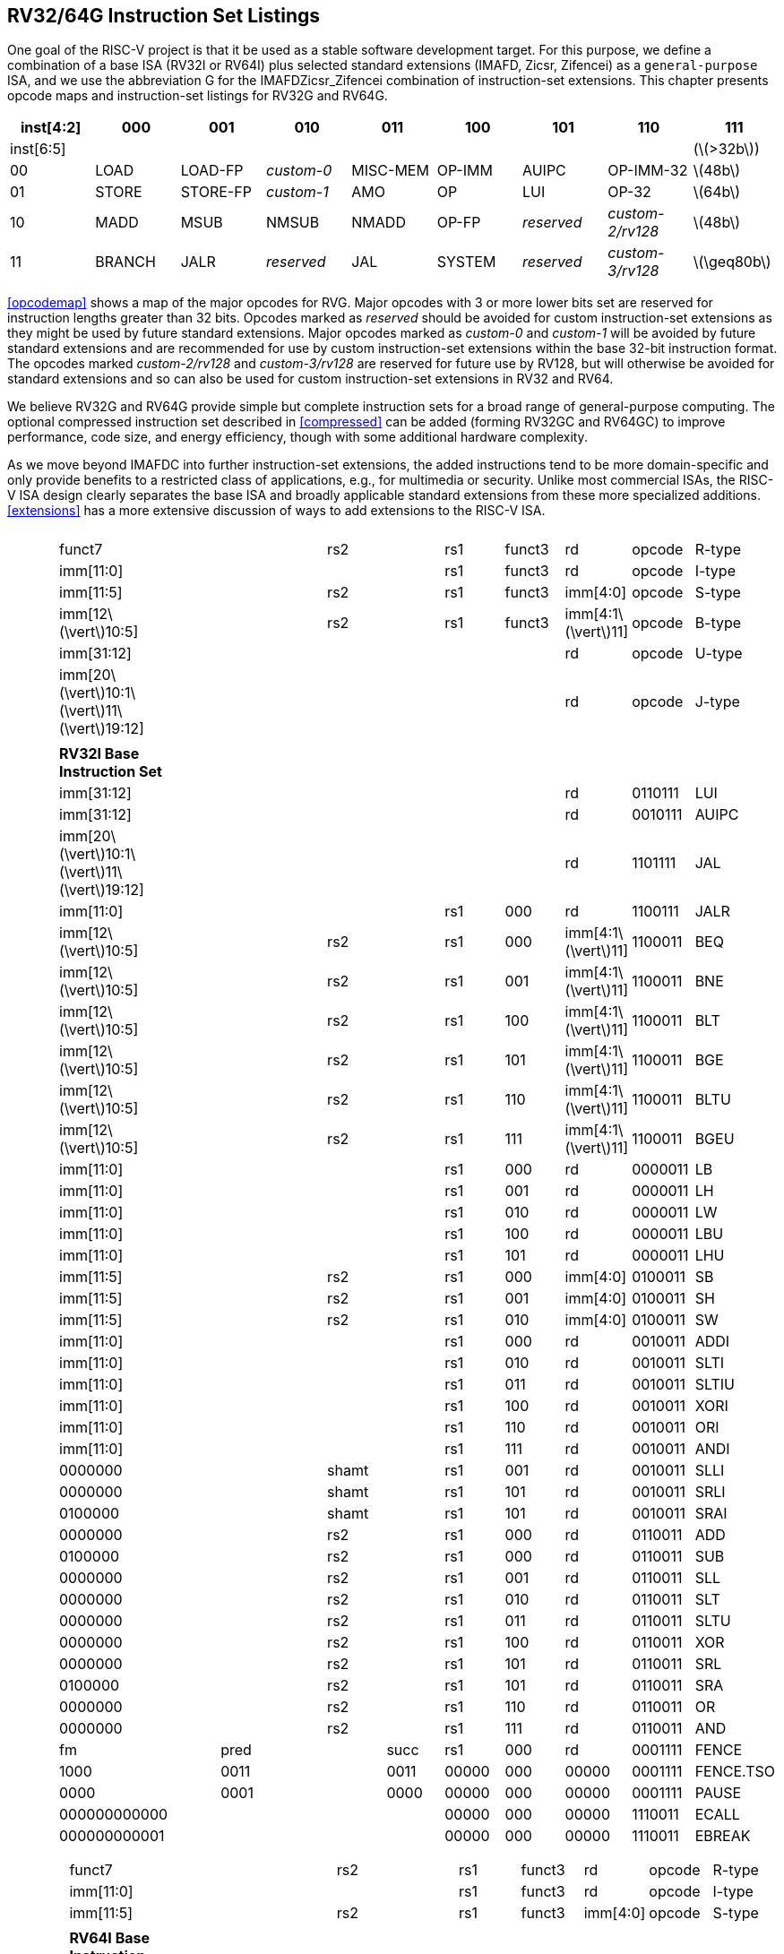 [[rv32-64g]]
== RV32/64G Instruction Set Listings

One goal of the RISC-V project is that it be used as a stable software
development target. For this purpose, we define a combination of a base
ISA (RV32I or RV64I) plus selected standard extensions (IMAFD, Zicsr,
Zifencei) as a ``general-purpose`` ISA, and we use the abbreviation G
for the IMAFDZicsr_Zifencei combination of instruction-set extensions.
This chapter presents opcode maps and instruction-set listings for RV32G
and RV64G.

[cols=">,^,^,^,^,^,^,^,^",]
|===
|inst[4:2] |000 |001 |010 |011 |100 |101 |110 |111

|inst[6:5] | | | | | | | |(latexmath:[$>32b$])

|00 |LOAD |LOAD-FP |_custom-0_ |MISC-MEM |OP-IMM |AUIPC |OP-IMM-32
|latexmath:[$48b$]

|01 |STORE |STORE-FP |_custom-1_ |AMO |OP |LUI |OP-32 |latexmath:[$64b$]

|10 |MADD |MSUB |NMSUB |NMADD |OP-FP |_reserved_ |_custom-2/rv128_
|latexmath:[$48b$]

|11 |BRANCH |JALR |_reserved_ |JAL |SYSTEM |_reserved_ |_custom-3/rv128_
|latexmath:[$\geq80b$]
|===

<<opcodemap>> shows a map of the major opcodes for
RVG. Major opcodes with 3 or more lower bits set are reserved for
instruction lengths greater than 32 bits. Opcodes marked as _reserved_
should be avoided for custom instruction-set extensions as they might be
used by future standard extensions. Major opcodes marked as _custom-0_
and _custom-1_ will be avoided by future standard extensions and are
recommended for use by custom instruction-set extensions within the base
32-bit instruction format. The opcodes marked _custom-2/rv128_ and
_custom-3/rv128_ are reserved for future use by RV128, but will
otherwise be avoided for standard extensions and so can also be used for
custom instruction-set extensions in RV32 and RV64.

We believe RV32G and RV64G provide simple but complete instruction sets
for a broad range of general-purpose computing. The optional compressed
instruction set described in <<compressed>> can
be added (forming RV32GC and RV64GC) to improve performance, code size,
and energy efficiency, though with some additional hardware complexity.

As we move beyond IMAFDC into further instruction-set extensions, the
added instructions tend to be more domain-specific and only provide
benefits to a restricted class of applications, e.g., for multimedia or
security. Unlike most commercial ISAs, the RISC-V ISA design clearly
separates the base ISA and broadly applicable standard extensions from
these more specialized additions. <<extensions>>
has a more extensive discussion of ways to add extensions to the RISC-V
ISA.

[cols="<,<,<,<,<,<,<,<,<,<,<,<",]
|===
| | | | | | | | | | | |

| | | | | | | | | | | |

| |funct7 | | | |rs2 | |rs1 |funct3 |rd |opcode |R-type

| |imm[11:0] | | | | | |rs1 |funct3 |rd |opcode |I-type

| |imm[11:5] | | | |rs2 | |rs1 |funct3 |imm[4:0] |opcode |S-type

| |imm[12latexmath:[$\vert$]10:5] | | | |rs2 | |rs1 |funct3
|imm[4:1latexmath:[$\vert$]11] |opcode |B-type

| |imm[31:12] | | | | | | | |rd |opcode |U-type

|
|imm[20latexmath:[$\vert$]10:1latexmath:[$\vert$]11latexmath:[$\vert$]19:12]
| | | | | | | |rd |opcode |J-type

| | | | | | | | | | | |

| |*RV32I Base Instruction Set* | | | | | | | | | |

| |imm[31:12] | | | | | | | |rd |0110111 |LUI

| |imm[31:12] | | | | | | | |rd |0010111 |AUIPC

|
|imm[20latexmath:[$\vert$]10:1latexmath:[$\vert$]11latexmath:[$\vert$]19:12]
| | | | | | | |rd |1101111 |JAL

| |imm[11:0] | | | | | |rs1 |000 |rd |1100111 |JALR

| |imm[12latexmath:[$\vert$]10:5] | | | |rs2 | |rs1 |000
|imm[4:1latexmath:[$\vert$]11] |1100011 |BEQ

| |imm[12latexmath:[$\vert$]10:5] | | | |rs2 | |rs1 |001
|imm[4:1latexmath:[$\vert$]11] |1100011 |BNE

| |imm[12latexmath:[$\vert$]10:5] | | | |rs2 | |rs1 |100
|imm[4:1latexmath:[$\vert$]11] |1100011 |BLT

| |imm[12latexmath:[$\vert$]10:5] | | | |rs2 | |rs1 |101
|imm[4:1latexmath:[$\vert$]11] |1100011 |BGE

| |imm[12latexmath:[$\vert$]10:5] | | | |rs2 | |rs1 |110
|imm[4:1latexmath:[$\vert$]11] |1100011 |BLTU

| |imm[12latexmath:[$\vert$]10:5] | | | |rs2 | |rs1 |111
|imm[4:1latexmath:[$\vert$]11] |1100011 |BGEU

| |imm[11:0] | | | | | |rs1 |000 |rd |0000011 |LB

| |imm[11:0] | | | | | |rs1 |001 |rd |0000011 |LH

| |imm[11:0] | | | | | |rs1 |010 |rd |0000011 |LW

| |imm[11:0] | | | | | |rs1 |100 |rd |0000011 |LBU

| |imm[11:0] | | | | | |rs1 |101 |rd |0000011 |LHU

| |imm[11:5] | | | |rs2 | |rs1 |000 |imm[4:0] |0100011 |SB

| |imm[11:5] | | | |rs2 | |rs1 |001 |imm[4:0] |0100011 |SH

| |imm[11:5] | | | |rs2 | |rs1 |010 |imm[4:0] |0100011 |SW

| |imm[11:0] | | | | | |rs1 |000 |rd |0010011 |ADDI

| |imm[11:0] | | | | | |rs1 |010 |rd |0010011 |SLTI

| |imm[11:0] | | | | | |rs1 |011 |rd |0010011 |SLTIU

| |imm[11:0] | | | | | |rs1 |100 |rd |0010011 |XORI

| |imm[11:0] | | | | | |rs1 |110 |rd |0010011 |ORI

| |imm[11:0] | | | | | |rs1 |111 |rd |0010011 |ANDI

| |0000000 | | | |shamt | |rs1 |001 |rd |0010011 |SLLI

| |0000000 | | | |shamt | |rs1 |101 |rd |0010011 |SRLI

| |0100000 | | | |shamt | |rs1 |101 |rd |0010011 |SRAI

| |0000000 | | | |rs2 | |rs1 |000 |rd |0110011 |ADD

| |0100000 | | | |rs2 | |rs1 |000 |rd |0110011 |SUB

| |0000000 | | | |rs2 | |rs1 |001 |rd |0110011 |SLL

| |0000000 | | | |rs2 | |rs1 |010 |rd |0110011 |SLT

| |0000000 | | | |rs2 | |rs1 |011 |rd |0110011 |SLTU

| |0000000 | | | |rs2 | |rs1 |100 |rd |0110011 |XOR

| |0000000 | | | |rs2 | |rs1 |101 |rd |0110011 |SRL

| |0100000 | | | |rs2 | |rs1 |101 |rd |0110011 |SRA

| |0000000 | | | |rs2 | |rs1 |110 |rd |0110011 |OR

| |0000000 | | | |rs2 | |rs1 |111 |rd |0110011 |AND

| |fm | |pred | | |succ |rs1 |000 |rd |0001111 |FENCE

| |1000 | |0011 | | |0011 |00000 |000 |00000 |0001111 |FENCE.TSO

| |0000 | |0001 | | |0000 |00000 |000 |00000 |0001111 |PAUSE

| |000000000000 | | | | | |00000 |000 |00000 |1110011 |ECALL

| |000000000001 | | | | | |00000 |000 |00000 |1110011 |EBREAK

| | | | | | | | | | | |
|===

[cols="<,<,<,<,<,<,<,<,<,<,<,<",]
|===
| | | | | | | | | | | |

| | | | | | | | | | | |

| |funct7 | | | |rs2 | |rs1 |funct3 |rd |opcode |R-type

| |imm[11:0] | | | | | |rs1 |funct3 |rd |opcode |I-type

| |imm[11:5] | | | |rs2 | |rs1 |funct3 |imm[4:0] |opcode |S-type

| | | | | | | | | | | |

| |*RV64I Base Instruction Set (in addition to RV32I)* | | | | | | | | |
|

| |imm[11:0] | | | | | |rs1 |110 |rd |0000011 |LWU

| |imm[11:0] | | | | | |rs1 |011 |rd |0000011 |LD

| |imm[11:5] | | | |rs2 | |rs1 |011 |imm[4:0] |0100011 |SD

| |000000 | | |shamt | | |rs1 |001 |rd |0010011 |SLLI

| |000000 | | |shamt | | |rs1 |101 |rd |0010011 |SRLI

| |010000 | | |shamt | | |rs1 |101 |rd |0010011 |SRAI

| |imm[11:0] | | | | | |rs1 |000 |rd |0011011 |ADDIW

| |0000000 | | | |shamt | |rs1 |001 |rd |0011011 |SLLIW

| |0000000 | | | |shamt | |rs1 |101 |rd |0011011 |SRLIW

| |0100000 | | | |shamt | |rs1 |101 |rd |0011011 |SRAIW

| |0000000 | | | |rs2 | |rs1 |000 |rd |0111011 |ADDW

| |0100000 | | | |rs2 | |rs1 |000 |rd |0111011 |SUBW

| |0000000 | | | |rs2 | |rs1 |001 |rd |0111011 |SLLW

| |0000000 | | | |rs2 | |rs1 |101 |rd |0111011 |SRLW

| |0100000 | | | |rs2 | |rs1 |101 |rd |0111011 |SRAW

| | | | | | | | | | | |

| |*RV32/RV64 _Zifencei_ Standard Extension* | | | | | | | | | |

| |imm[11:0] | | | | | |rs1 |001 |rd |0001111 |FENCE.I

| | | | | | | | | | | |

| |*RV32/RV64 _Zicsr_ Standard Extension* | | | | | | | | | |

| |csr | | | | | |rs1 |001 |rd |1110011 |CSRRW

| |csr | | | | | |rs1 |010 |rd |1110011 |CSRRS

| |csr | | | | | |rs1 |011 |rd |1110011 |CSRRC

| |csr | | | | | |uimm |101 |rd |1110011 |CSRRWI

| |csr | | | | | |uimm |110 |rd |1110011 |CSRRSI

| |csr | | | | | |uimm |111 |rd |1110011 |CSRRCI

| | | | | | | | | | | |

| |*RV32M Standard Extension* | | | | | | | | | |

| |0000001 | | | |rs2 | |rs1 |000 |rd |0110011 |MUL

| |0000001 | | | |rs2 | |rs1 |001 |rd |0110011 |MULH

| |0000001 | | | |rs2 | |rs1 |010 |rd |0110011 |MULHSU

| |0000001 | | | |rs2 | |rs1 |011 |rd |0110011 |MULHU

| |0000001 | | | |rs2 | |rs1 |100 |rd |0110011 |DIV

| |0000001 | | | |rs2 | |rs1 |101 |rd |0110011 |DIVU

| |0000001 | | | |rs2 | |rs1 |110 |rd |0110011 |REM

| |0000001 | | | |rs2 | |rs1 |111 |rd |0110011 |REMU

| | | | | | | | | | | |

| |*RV64M Standard Extension (in addition to RV32M)* | | | | | | | | | |

| |0000001 | | | |rs2 | |rs1 |000 |rd |0111011 |MULW

| |0000001 | | | |rs2 | |rs1 |100 |rd |0111011 |DIVW

| |0000001 | | | |rs2 | |rs1 |101 |rd |0111011 |DIVUW

| |0000001 | | | |rs2 | |rs1 |110 |rd |0111011 |REMW

| |0000001 | | | |rs2 | |rs1 |111 |rd |0111011 |REMUW

| | | | | | | | | | | |
|===

[cols="<,<,<,<,<,<,<,<,<,<,<,<",]
|===
| | | | | | | | | | | |
| | | | | | | | | | | |
| |funct7 | | | |rs2 | |rs1 |funct3 |rd |opcode |R-type
| | | | | | | | | | | |
| |*RV32A Standard Extension* | | | | | | | | | |
| |00010 | |aq |rl |00000 | |rs1 |010 |rd |0101111 |LR.W
| |00011 | |aq |rl |rs2 | |rs1 |010 |rd |0101111 |SC.W
| |00001 | |aq |rl |rs2 | |rs1 |010 |rd |0101111 |AMOSWAP.W
| |00000 | |aq |rl |rs2 | |rs1 |010 |rd |0101111 |AMOADD.W
| |00100 | |aq |rl |rs2 | |rs1 |010 |rd |0101111 |AMOXOR.W
| |01100 | |aq |rl |rs2 | |rs1 |010 |rd |0101111 |AMOAND.W
| |01000 | |aq |rl |rs2 | |rs1 |010 |rd |0101111 |AMOOR.W
| |10000 | |aq |rl |rs2 | |rs1 |010 |rd |0101111 |AMOMIN.W
| |10100 | |aq |rl |rs2 | |rs1 |010 |rd |0101111 |AMOMAX.W
| |11000 | |aq |rl |rs2 | |rs1 |010 |rd |0101111 |AMOMINU.W
| |11100 | |aq |rl |rs2 | |rs1 |010 |rd |0101111 |AMOMAXU.W
| | | | | | | | | | | |
| |*RV64A Standard Extension (in addition to RV32A)* | | | | | | | | | |
| |00010 | |aq |rl |00000 | |rs1 |011 |rd |0101111 |LR.D
| |00011 | |aq |rl |rs2 | |rs1 |011 |rd |0101111 |SC.D
| |00001 | |aq |rl |rs2 | |rs1 |011 |rd |0101111 |AMOSWAP.D
| |00000 | |aq |rl |rs2 | |rs1 |011 |rd |0101111 |AMOADD.D
| |00100 | |aq |rl |rs2 | |rs1 |011 |rd |0101111 |AMOXOR.D
| |01100 | |aq |rl |rs2 | |rs1 |011 |rd |0101111 |AMOAND.D
| |01000 | |aq |rl |rs2 | |rs1 |011 |rd |0101111 |AMOOR.D
| |10000 | |aq |rl |rs2 | |rs1 |011 |rd |0101111 |AMOMIN.D
| |10100 | |aq |rl |rs2 | |rs1 |011 |rd |0101111 |AMOMAX.D
| |11000 | |aq |rl |rs2 | |rs1 |011 |rd |0101111 |AMOMINU.D
| |11100 | |aq |rl |rs2 | |rs1 |011 |rd |0101111 |AMOMAXU.D
| | | | | | | | | | | |
|===

[cols="<,<,<,<,<,<,<,<,<,<,<,<",]
|===
| | | | | | | | | | | |
| | | | | | | | | | | |
| |funct7 | | | |rs2 | |rs1 |funct3 |rd |opcode |R-type
| |rs3 | |funct2 | |rs2 | |rs1 |funct3 |rd |opcode |R4-type
| |imm[11:0] | | | | | |rs1 |funct3 |rd |opcode |I-type
| |imm[11:5] | | | |rs2 | |rs1 |funct3 |imm[4:0] |opcode |S-type
| | | | | | | | | | | |
| |*RV32F Standard Extension* | | | | | | | | | |
| |imm[11:0] | | | | | |rs1 |010 |rd |0000111 |FLW
| |imm[11:5] | | | |rs2 | |rs1 |010 |imm[4:0] |0100111 |FSW
| |rs3 | |00 | |rs2 | |rs1 |rm |rd |1000011 |FMADD.S
| |rs3 | |00 | |rs2 | |rs1 |rm |rd |1000111 |FMSUB.S
| |rs3 | |00 | |rs2 | |rs1 |rm |rd |1001011 |FNMSUB.S
| |rs3 | |00 | |rs2 | |rs1 |rm |rd |1001111 |FNMADD.S
| |0000000 | | | |rs2 | |rs1 |rm |rd |1010011 |FADD.S
| |0000100 | | | |rs2 | |rs1 |rm |rd |1010011 |FSUB.S
| |0001000 | | | |rs2 | |rs1 |rm |rd |1010011 |FMUL.S
| |0001100 | | | |rs2 | |rs1 |rm |rd |1010011 |FDIV.S
| |0101100 | | | |00000 | |rs1 |rm |rd |1010011 |FSQRT.S
| |0010000 | | | |rs2 | |rs1 |000 |rd |1010011 |FSGNJ.S
| |0010000 | | | |rs2 | |rs1 |001 |rd |1010011 |FSGNJN.S
| |0010000 | | | |rs2 | |rs1 |010 |rd |1010011 |FSGNJX.S
| |0010100 | | | |rs2 | |rs1 |000 |rd |1010011 |FMIN.S
| |0010100 | | | |rs2 | |rs1 |001 |rd |1010011 |FMAX.S
| |1100000 | | | |00000 | |rs1 |rm |rd |1010011 |FCVT.W.S
| |1100000 | | | |00001 | |rs1 |rm |rd |1010011 |FCVT.WU.S
| |1110000 | | | |00000 | |rs1 |000 |rd |1010011 |FMV.X.W
| |1010000 | | | |rs2 | |rs1 |010 |rd |1010011 |FEQ.S
| |1010000 | | | |rs2 | |rs1 |001 |rd |1010011 |FLT.S
| |1010000 | | | |rs2 | |rs1 |000 |rd |1010011 |FLE.S
| |1110000 | | | |00000 | |rs1 |001 |rd |1010011 |FCLASS.S
| |1101000 | | | |00000 | |rs1 |rm |rd |1010011 |FCVT.S.W
| |1101000 | | | |00001 | |rs1 |rm |rd |1010011 |FCVT.S.WU
| |1111000 | | | |00000 | |rs1 |000 |rd |1010011 |FMV.W.X
| | | | | | | | | | | |
| |*RV64F Standard Extension (in addition to RV32F)* | | | | | | | | | |
| |1100000 | | | |00010 | |rs1 |rm |rd |1010011 |FCVT.L.S
| |1100000 | | | |00011 | |rs1 |rm |rd |1010011 |FCVT.LU.S
| |1101000 | | | |00010 | |rs1 |rm |rd |1010011 |FCVT.S.L
| |1101000 | | | |00011 | |rs1 |rm |rd |1010011 |FCVT.S.LU
| | | | | | | | | | | |
|===

[cols="<,<,<,<,<,<,<,<,<,<,<,<",]
|===
| | | | | | | | | | | |
| | | | | | | | | | | |
| |funct7 | | | |rs2 | |rs1 |funct3 |rd |opcode |R-type
| |rs3 | |funct2 | |rs2 | |rs1 |funct3 |rd |opcode |R4-type
| |imm[11:0] | | | | | |rs1 |funct3 |rd |opcode |I-type
| |imm[11:5] | | | |rs2 | |rs1 |funct3 |imm[4:0] |opcode |S-type
| | | | | | | | | | | |
| |*RV32D Standard Extension* | | | | | | | | | |
| |imm[11:0] | | | | | |rs1 |011 |rd |0000111 |FLD
| |imm[11:5] | | | |rs2 | |rs1 |011 |imm[4:0] |0100111 |FSD
| |rs3 | |01 | |rs2 | |rs1 |rm |rd |1000011 |FMADD.D
| |rs3 | |01 | |rs2 | |rs1 |rm |rd |1000111 |FMSUB.D
| |rs3 | |01 | |rs2 | |rs1 |rm |rd |1001011 |FNMSUB.D
| |rs3 | |01 | |rs2 | |rs1 |rm |rd |1001111 |FNMADD.D
| |0000001 | | | |rs2 | |rs1 |rm |rd |1010011 |FADD.D
| |0000101 | | | |rs2 | |rs1 |rm |rd |1010011 |FSUB.D
| |0001001 | | | |rs2 | |rs1 |rm |rd |1010011 |FMUL.D
| |0001101 | | | |rs2 | |rs1 |rm |rd |1010011 |FDIV.D
| |0101101 | | | |00000 | |rs1 |rm |rd |1010011 |FSQRT.D
| |0010001 | | | |rs2 | |rs1 |000 |rd |1010011 |FSGNJ.D
| |0010001 | | | |rs2 | |rs1 |001 |rd |1010011 |FSGNJN.D
| |0010001 | | | |rs2 | |rs1 |010 |rd |1010011 |FSGNJX.D
| |0010101 | | | |rs2 | |rs1 |000 |rd |1010011 |FMIN.D
| |0010101 | | | |rs2 | |rs1 |001 |rd |1010011 |FMAX.D
| |0100000 | | | |00001 | |rs1 |rm |rd |1010011 |FCVT.S.D
| |0100001 | | | |00000 | |rs1 |rm |rd |1010011 |FCVT.D.S
| |1010001 | | | |rs2 | |rs1 |010 |rd |1010011 |FEQ.D
| |1010001 | | | |rs2 | |rs1 |001 |rd |1010011 |FLT.D
| |1010001 | | | |rs2 | |rs1 |000 |rd |1010011 |FLE.D
| |1110001 | | | |00000 | |rs1 |001 |rd |1010011 |FCLASS.D
| |1100001 | | | |00000 | |rs1 |rm |rd |1010011 |FCVT.W.D
| |1100001 | | | |00001 | |rs1 |rm |rd |1010011 |FCVT.WU.D
| |1101001 | | | |00000 | |rs1 |rm |rd |1010011 |FCVT.D.W
| |1101001 | | | |00001 | |rs1 |rm |rd |1010011 |FCVT.D.WU
| | | | | | | | | | | |
| |*RV64D Standard Extension (in addition to RV32D)* | | | | | | | | | |
| |1100001 | | | |00010 | |rs1 |rm |rd |1010011 |FCVT.L.D
| |1100001 | | | |00011 | |rs1 |rm |rd |1010011 |FCVT.LU.D
| |1110001 | | | |00000 | |rs1 |000 |rd |1010011 |FMV.X.D
| |1101001 | | | |00010 | |rs1 |rm |rd |1010011 |FCVT.D.L
| |1101001 | | | |00011 | |rs1 |rm |rd |1010011 |FCVT.D.LU
| |1111001 | | | |00000 | |rs1 |000 |rd |1010011 |FMV.D.X
| | | | | | | | | | | |
|===

.Instruction listing for RISC-V
[cols="<,<,<,<,<,<,<,<,<,<,<,<",]
|===
| | | | | | | | | | | |
| | | | | | | | | | | |
| |funct7 | | | |rs2 | |rs1 |funct3 |rd |opcode |R-type
| |rs3 | |funct2 | |rs2 | |rs1 |funct3 |rd |opcode |R4-type
| |imm[11:0] | | | | | |rs1 |funct3 |rd |opcode |I-type
| |imm[11:5] | | | |rs2 | |rs1 |funct3 |imm[4:0] |opcode |S-type
| | | | | | | | | | | |
| |*RV32Q Standard Extension* | | | | | | | | | |
| |imm[11:0] | | | | | |rs1 |100 |rd |0000111 |FLQ
| |imm[11:5] | | | |rs2 | |rs1 |100 |imm[4:0] |0100111 |FSQ
| |rs3 | |11 | |rs2 | |rs1 |rm |rd |1000011 |FMADD.Q
| |rs3 | |11 | |rs2 | |rs1 |rm |rd |1000111 |FMSUB.Q
| |rs3 | |11 | |rs2 | |rs1 |rm |rd |1001011 |FNMSUB.Q
| |rs3 | |11 | |rs2 | |rs1 |rm |rd |1001111 |FNMADD.Q
| |0000011 | | | |rs2 | |rs1 |rm |rd |1010011 |FADD.Q
| |0000111 | | | |rs2 | |rs1 |rm |rd |1010011 |FSUB.Q
| |0001011 | | | |rs2 | |rs1 |rm |rd |1010011 |FMUL.Q
| |0001111 | | | |rs2 | |rs1 |rm |rd |1010011 |FDIV.Q
| |0101111 | | | |00000 | |rs1 |rm |rd |1010011 |FSQRT.Q
| |0010011 | | | |rs2 | |rs1 |000 |rd |1010011 |FSGNJ.Q
| |0010011 | | | |rs2 | |rs1 |001 |rd |1010011 |FSGNJN.Q
| |0010011 | | | |rs2 | |rs1 |010 |rd |1010011 |FSGNJX.Q
| |0010111 | | | |rs2 | |rs1 |000 |rd |1010011 |FMIN.Q
| |0010111 | | | |rs2 | |rs1 |001 |rd |1010011 |FMAX.Q
| |0100000 | | | |00011 | |rs1 |rm |rd |1010011 |FCVT.S.Q
| |0100011 | | | |00000 | |rs1 |rm |rd |1010011 |FCVT.Q.S
| |0100001 | | | |00011 | |rs1 |rm |rd |1010011 |FCVT.D.Q
| |0100011 | | | |00001 | |rs1 |rm |rd |1010011 |FCVT.Q.D
| |1010011 | | | |rs2 | |rs1 |010 |rd |1010011 |FEQ.Q
| |1010011 | | | |rs2 | |rs1 |001 |rd |1010011 |FLT.Q
| |1010011 | | | |rs2 | |rs1 |000 |rd |1010011 |FLE.Q
| |1110011 | | | |00000 | |rs1 |001 |rd |1010011 |FCLASS.Q
| |1100011 | | | |00000 | |rs1 |rm |rd |1010011 |FCVT.W.Q
| |1100011 | | | |00001 | |rs1 |rm |rd |1010011 |FCVT.WU.Q
| |1101011 | | | |00000 | |rs1 |rm |rd |1010011 |FCVT.Q.W
| |1101011 | | | |00001 | |rs1 |rm |rd |1010011 |FCVT.Q.WU
| | | | | | | | | | | |
| |*RV64Q Standard Extension (in addition to RV32Q)* | | | | | | | | | |
| |1100011 | | | |00010 | |rs1 |rm |rd |1010011 |FCVT.L.Q
| |1100011 | | | |00011 | |rs1 |rm |rd |1010011 |FCVT.LU.Q
| |1101011 | | | |00010 | |rs1 |rm |rd |1010011 |FCVT.Q.L
| |1101011 | | | |00011 | |rs1 |rm |rd |1010011 |FCVT.Q.LU
| | | | | | | | | | | |
|===

<<rvgcsrnames>> lists the CSRs that have currently been
allocated CSR addresses. The timers, counters, and floating-point CSRs
are the only CSRs defined in this specification.

[[rvgcsrnames]]
.RISC-V control and status register (CSR) address map.
[cols="<,<,<,<",options="header",]
|===
|Number |Privilege |Name |Description
|Floating-Point Control and Status Registers | | |

|`0x001 ` |Read/write |`fflags ` |Floating-Point Accrued Exceptions.

|`0x002 ` |Read/write |`frm ` |Floating-Point Dynamic Rounding Mode.

|`0x003 ` |Read/write |`fcsr ` |Floating-Point Control and Status
Register (`frm` + `fflags`).

|Counters and Timers | | |

|`0xC00 ` |Read-only |`cycle ` |Cycle counter for RDCYCLE instruction.

|`0xC01 ` |Read-only |`time ` |Timer for RDTIME instruction.

|`0xC02 ` |Read-only |`instret ` |Instructions-retired counter for
RDINSTRET instruction.

|`0xC80 ` |Read-only |`cycleh ` |Upper 32 bits of `cycle`, RV32I only.

|`0xC81 ` |Read-only |`timeh ` |Upper 32 bits of `time`, RV32I only.

|`0xC82 ` |Read-only |`instreth ` |Upper 32 bits of `instret`, RV32I
only.
|===


